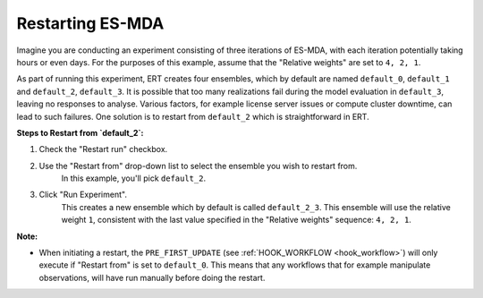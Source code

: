 .. _restarting_es-mda:

Restarting ES-MDA
-----------------
Imagine you are conducting an experiment consisting of three iterations of ES-MDA,
with each iteration potentially taking hours or even days.
For the purposes of this example, assume that the "Relative weights" are set to ``4, 2, 1``.

As part of running this experiment, ERT creates four ensembles, which by default are named ``default_0``, ``default_1`` and ``default_2``, ``default_3``.
It is possible that too many realizations fail during the model evaluation in ``default_3``, leaving no responses to analyse.
Various factors, for example license server issues or compute cluster downtime, can lead to such failures.
One solution is to restart from ``default_2`` which is straightforward in ERT.

**Steps to Restart from `default_2`:**

1. Check the "Restart run" checkbox.
2. Use the "Restart from" drop-down list to select the ensemble you wish to restart from.
    In this example, you'll pick ``default_2``.
3. Click "Run Experiment".
    This creates a new ensemble which by default is called ``default_2_3``.
    This ensemble will use the relative weight ``1``,
    consistent with the last value specified in the "Relative weights" sequence: ``4, 2, 1``.

**Note:**

- When initiating a restart, the ``PRE_FIRST_UPDATE`` (see :ref:`HOOK_WORKFLOW <hook_workflow>`) will only execute if "Restart from" is set to ``default_0``.
  This means that any workflows that for example manipulate observations, will have run manually before doing the restart.

.. image:: restart-es-mda.png

